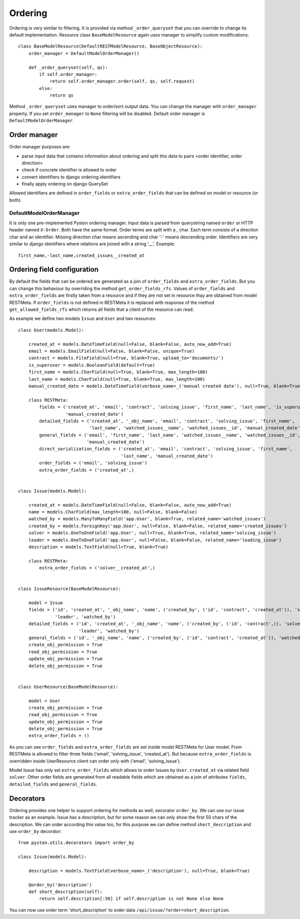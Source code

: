 .. _order:

Ordering
========

Ordering is very similar to filtering. It is provided via method ``_order_queryset`` that you can override to change
its default implementation. Resource class ``BaseModelResource`` again uses manager to simplify custom modifications::

    class BaseModelResource(DefaultRESTModelResource, BaseObjectResource):
        order_manager = DefaultModelOrderManager()

        def _order_queryset(self, qs):
            if self.order_manager:
                return self.order_manager.order(self, qs, self.request)
            else:
                return qs

Method ``_order_queryset`` uses manager to order/sort output data. You can change the manager with ``order_manager``
property. If you set ``order_manager`` to ``None`` filtering will be disabled. Default order manager is
``DefaultModelOrderManager``.

Order manager
-------------

Order manager purposes are:

* parse input data that contains information about ordering and split this data to pairs <order identifier, order direction>
* check if concrete identifier is allowed to order
* convert identifiers to django ordering identifiers
* finally apply ordering on django QuerySet

Allowed identifiers are defined in ``order_fields`` or ``extra_order_fields`` that can be defined on model or resource
(or both).

DefaultModelOrderManager
^^^^^^^^^^^^^^^^^^^^^^^^

It is only one pre-implemented Pyston ordering manager. Input data is parsed from querystring named ``order`` or
HTTP header named ``X-Order``. Both have the same format. Order terms are split with a `,` char. Each term consists of
a direction char and an identifier. Missing direction char means ascending and char '-' means descending order.
Identifiers are very similar to django identifiers where relations are joined with a string '__'. Example::

    first_name,-last_name,created_issues__created_at


Ordering field configuration
----------------------------

By default the fields that can be ordered are generated as a join of ``order_fields`` and ``extra_order_fields``. But
you can change this behaviour by overriding the method ``get_order_fields_rfs``. Values of ``order_fields`` and
``extra_order_fields`` are firstly taken from a resource and if they are not set in resource thay are obtained from
model RESTMeta. If ``order_fields`` is not defined in RESTMeta it is replaced with response of the method
``get_allowed_fields_rfs`` which returns all fields that a client of the resource can read.

As example we define two models ``Issue`` and ``User`` and two resources::

    class User(models.Model):

        created_at = models.DateTimeField(null=False, blank=False, auto_now_add=True)
        email = models.EmailField(null=False, blank=False, unique=True)
        contract = models.FileField(null=True, blank=True, upload_to='documents/')
        is_superuser = models.BooleanField(default=True)
        first_name = models.CharField(null=True, blank=True, max_length=100)
        last_name = models.CharField(null=True, blank=True, max_length=100)
        manual_created_date = models.DateTimeField(verbose_name=_('manual created date'), null=True, blank=True)

        class RESTMeta:
            fields = ('created_at', 'email', 'contract', 'solving_issue', 'first_name', 'last_name', 'is_superuser',
                      'manual_created_date')
            detailed_fields = ('created_at', '_obj_name', 'email', 'contract', 'solving_issue', 'first_name',
                               'last_name', 'watched_issues__name', 'watched_issues__id', 'manual_created_date')
            general_fields = ('email', 'first_name', 'last_name', 'watched_issues__name', 'watched_issues__id',
                              'manual_created_date')
            direct_serialization_fields = ('created_at', 'email', 'contract', 'solving_issue', 'first_name',
                                           'last_name', 'manual_created_date')
            order_fields = ('email', 'solving_issue')
            extra_order_fields = ('created_at',)


    class Issue(models.Model):

        created_at = models.DateTimeField(null=False, blank=False, auto_now_add=True)
        name = models.CharField(max_length=100, null=False, blank=False)
        watched_by = models.ManyToManyField('app.User', blank=True, related_name='watched_issues')
        created_by = models.ForeignKey('app.User', null=False, blank=False, related_name='created_issues')
        solver = models.OneToOneField('app.User', null=True, blank=True, related_name='solving_issue')
        leader = models.OneToOneField('app.User', null=False, blank=False, related_name='leading_issue')
        description = models.TextField(null=True, blank=True)

        class RESTMeta:
            extra_order_fields = ('solver__created_at',)


    class IssueResource(BaseModelResource):

        model = Issue
        fields = ('id', 'created_at', '_obj_name', 'name', ('created_by', ('id', 'contract', 'created_at')), 'solver',
                  'leader', 'watched_by')
        detailed_fields = ('id', 'created_at', '_obj_name', 'name', ('created_by', ('id', 'contract',)), 'solver',
                           'leader', 'watched_by')
        general_fields = ('id', '_obj_name', 'name', ('created_by', ('id', 'contract', 'created_at')), 'watched_by')
        create_obj_permission = True
        read_obj_permission = True
        update_obj_permission = True
        delete_obj_permission = True


    class UserResource(BaseModelResource):

        model = User
        create_obj_permission = True
        read_obj_permission = True
        update_obj_permission = True
        delete_obj_permission = True
        extra_order_fields = ()

As you can see ``order_fields`` and ``extra_order_fields`` are set inside model RESTMeta for User model. From RESTMeta
is allowed to filter three fields ('email', 'solving_issue', 'created_at'). But because ``extra_order_fields`` is overridden
inside UserResource client can order only with ('email', 'solving_issue').

Model Issue has only set ``extra_order_fields`` which allows to order Issues by ``User.created_at`` via related field
``solver``. Other order fields are generated from all readable fields which are obtained as a join of attributes
``fields``, ``detailed_fields`` and ``general_fields``.

Decorators
----------

Ordering provides one helper to support ordering for methods as well, secorator ``order_by``. We can use our issue
tracker as an example. Issue has a description, but for some reason we can only show the first 50 chars of the
description. We can order according this value too, for this purpose we can define method ``short_description``
and use ``order_by`` decorator::

    from pyston.utils.decorators import order_by

    class Issue(models.Model):

        description = models.TextField(verbose_name=_('description'), null=True, blank=True)

        @order_by('description')
        def short_description(self):
            return self.description[:50] if self.description is not None else None

You can now use order term 'short_description' to order data ``/api/issue/?order=short_description``.
